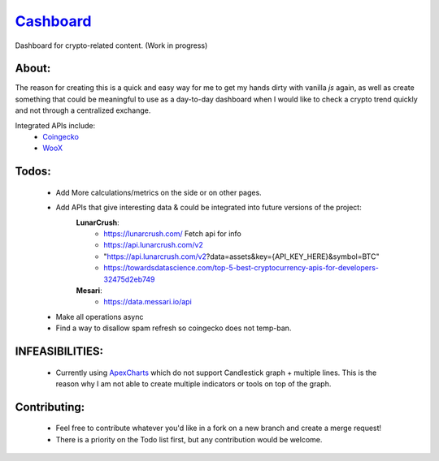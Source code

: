 ======================================================
`Cashboard <https://konscanner.github.io/Cashboard/>`_
======================================================

Dashboard for crypto-related content. (Work in progress)


About:
------
The reason for creating this is a quick and easy way for me to get my hands dirty with vanilla `js` again, as well as create something that could be meaningful to use as a day-to-day dashboard when I would like to check a crypto trend quickly and not through a centralized exchange.

Integrated APIs include:
    - `Coingecko <http://coingecko.com/>`_
    - `WooX <https://x.woo.org/>`_


Todos:
------
    - Add More calculations/metrics on the side or on other pages.
    - Add APIs that give interesting data & could be integrated into future versions of the project:
        **LunarCrush**:
            - https://lunarcrush.com/ Fetch api for info
            - https://api.lunarcrush.com/v2
            - "https://api.lunarcrush.com/v2?data=assets&key={API_KEY_HERE}&symbol=BTC"
            - https://towardsdatascience.com/top-5-best-cryptocurrency-apis-for-developers-32475d2eb749
        **Mesari**:
            - https://data.messari.io/api
    - Make all operations async
    - Find a way to disallow spam refresh so coingecko does not temp-ban.

INFEASIBILITIES:
----------------
    - Currently using `ApexCharts <https://apexcharts.com/docs/installation/>`_ which do not support Candlestick graph + multiple lines. This is the reason why I am not able to create multiple indicators or tools on top of the graph.


Contributing:
-------------
    - Feel free to contribute whatever you'd like in a fork on a new branch and create a merge request!
    - There is a priority on the Todo list first, but any contribution would be welcome.
